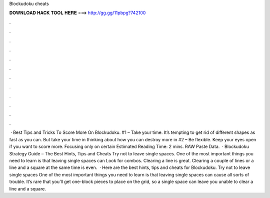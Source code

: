 Blockudoku cheats

𝐃𝐎𝐖𝐍𝐋𝐎𝐀𝐃 𝐇𝐀𝐂𝐊 𝐓𝐎𝐎𝐋 𝐇𝐄𝐑𝐄 ===> http://gg.gg/11pbpg?742100

.

.

.

.

.

.

.

.

.

.

.

.

 · Best Tips and Tricks To Score More On Blockudoku. #1 – Take your time. It’s tempting to get rid of different shapes as fast as you can. But take your time in thinking about how you can destroy more in #2 – Be flexible. Keep your eyes open if you want to score more. Focusing only on certain Estimated Reading Time: 2 mins. RAW Paste Data.  · Blockudoku Strategy Guide – The Best Hints, Tips and Cheats Try not to leave single spaces. One of the most important things you need to learn is that leaving single spaces can Look for combos. Clearing a line is great. Clearing a couple of lines or a line and a square at the same time is even.  · Here are the best hints, tips and cheats for Blockudoku. Try not to leave single spaces One of the most important things you need to learn is that leaving single spaces can cause all sorts of trouble. It’s rare that you’ll get one-block pieces to place on the grid, so a single space can leave you unable to clear a line and a square.